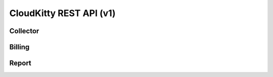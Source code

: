========================
CloudKitty REST API (v1)
========================

Collector
=========

.. rest-controller:: cloudkitty.api.controllers.v1:CollectorController
   :webprefix: /v1/collector

.. rest-controller:: cloudkitty.api.controllers.v1:MappingController
   :webprefix: /v1/collector/mapping

.. autotype:: cloudkitty.api.controllers.v1.MetricToCollectorMapping
   :members:


Billing
=======

.. rest-controller:: cloudkitty.billing:BillingEnableController
   :webprefix: /v1/billing/modules/(module)/enabled

.. rest-controller:: cloudkitty.billing:BillingConfigController
   :webprefix: /v1/billing/modules/(module)/config

.. rest-controller:: cloudkitty.api.controllers.v1:ModulesController
   :webprefix: /v1/billing/modules

.. rest-controller:: cloudkitty.api.controllers.v1:BillingController
   :webprefix: /v1/billing

.. autotype:: cloudkitty.billing.ExtensionSummary
   :members:

.. autotype:: cloudkitty.api.controllers.v1.ResourceDescriptor
   :members:


Report
======

.. rest-controller:: cloudkitty.api.controllers.v1:ReportController
   :webprefix: /v1/report
